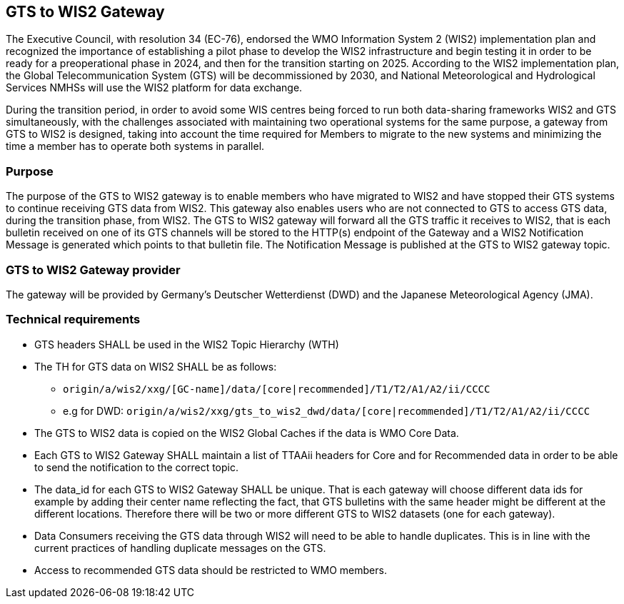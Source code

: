 == GTS to WIS2 Gateway

The Executive Council, with resolution 34 (EC-76), endorsed the WMO Information System 2 (WIS2) implementation plan and recognized the importance of establishing a pilot phase to develop the WIS2 infrastructure and begin testing it in order to be ready for a preoperational phase in 2024, and then for the transition starting on 2025. According to the WIS2 implementation plan, the Global Telecommunication System (GTS) will be decommissioned by 2030, and National Meteorological and Hydrological Services NMHSs will use the WIS2 platform for data exchange.

During the transition period, in order to avoid some WIS centres being forced to run both data-sharing frameworks WIS2 and GTS simultaneously, with the challenges associated with maintaining two operational systems for the same purpose, a gateway from GTS to WIS2 is designed, taking into account the time required for Members to migrate to the new systems and minimizing the time a member has to operate both systems in parallel.

=== Purpose

The purpose of the GTS to WIS2 gateway is to enable members who have migrated to WIS2 and have stopped their GTS systems to continue receiving GTS data from WIS2. This gateway also enables users who are not connected to GTS to access GTS data, during the transition phase, from WIS2. The GTS to WIS2 gateway will forward all the GTS traffic it receives to WIS2, that is each bulletin received on one of its GTS channels will be stored to the HTTP(s) endpoint of the Gateway and a WIS2 Notification Message is generated which points to that bulletin file. The Notification Message is published at the GTS to WIS2 gateway topic.

=== GTS to WIS2 Gateway provider

The gateway will be provided by Germany's Deutscher Wetterdienst (DWD) and the Japanese Meteorological Agency (JMA).
 
=== Technical requirements

* GTS headers SHALL be used in the WIS2 Topic Hierarchy (WTH)
* The TH for GTS data on WIS2 SHALL be as follows:
** ``origin/a/wis2/xxg/[GC-name]/data/[core|recommended]/T1/T2/A1/A2/ii/CCCC``
** e.g for DWD: ``origin/a/wis2/xxg/gts_to_wis2_dwd/data/[core|recommended]/T1/T2/A1/A2/ii/CCCC``
* The GTS to WIS2 data is copied on the WIS2 Global Caches if the data is WMO Core Data.
* Each GTS to WIS2 Gateway SHALL maintain a list of TTAAii headers for Core and for Recommended data in order to be able to send the notification to the correct topic.
* The data_id for each GTS to WIS2 Gateway SHALL be unique. That is each gateway will choose different data ids for example by adding their center name reflecting the fact, that GTS bulletins with the same header might be different at the different locations. Therefore there will be two or more different GTS to WIS2 datasets (one for each gateway).
* Data Consumers receiving the GTS data through WIS2 will need to be able to handle duplicates. This is in line with the current practices of handling duplicate messages on the GTS.
* Access to recommended GTS data should be restricted to WMO members.
